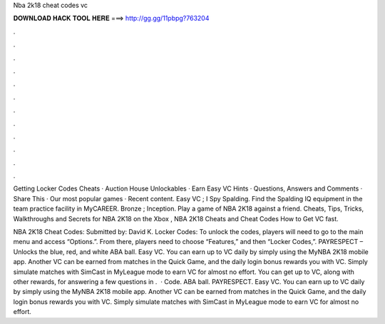Nba 2k18 cheat codes vc



𝐃𝐎𝐖𝐍𝐋𝐎𝐀𝐃 𝐇𝐀𝐂𝐊 𝐓𝐎𝐎𝐋 𝐇𝐄𝐑𝐄 ===> http://gg.gg/11pbpg?763204



.



.



.



.



.



.



.



.



.



.



.



.

Getting Locker Codes Cheats · Auction House Unlockables · Earn Easy VC Hints · Questions, Answers and Comments · Share This · Our most popular games · Recent content. Easy VC ; I Spy Spalding. Find the Spalding IQ equipment in the team practice facility in MyCAREER. Bronze ; Inception. Play a game of NBA 2K18 against a friend. Cheats, Tips, Tricks, Walkthroughs and Secrets for NBA 2K18 on the Xbox , NBA 2K18 Cheats and Cheat Codes How to Get VC fast.

NBA 2K18 Cheat Codes: Submitted by: David K. Locker Codes: To unlock the codes, players will need to go to the main menu and access “Options.”. From there, players need to choose “Features,” and then “Locker Codes,”. PAYRESPECT – Unlocks the blue, red, and white ABA ball. Easy VC. You can earn up to VC daily by simply using the MyNBA 2K18 mobile app. Another VC can be earned from matches in the Quick Game, and the daily login bonus rewards you with VC. Simply simulate matches with SimCast in MyLeague mode to earn VC for almost no effort. You can get up to VC, along with other rewards, for answering a few questions in .  · Code. ABA ball. PAYRESPECT. Easy VC. You can earn up to VC daily by simply using the MyNBA 2K18 mobile app. Another VC can be earned from matches in the Quick Game, and the daily login bonus rewards you with VC. Simply simulate matches with SimCast in MyLeague mode to earn VC for almost no effort.
